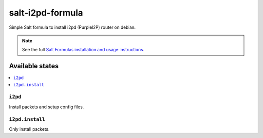 =================
salt-i2pd-formula
=================

Simple Salt formula to install i2pd (PurpleI2P) router on debian.

.. note::

    See the full `Salt Formulas installation and usage instructions
    <http://docs.saltstack.com/topics/development/conventions/formulas.html>`_.

Available states
================

.. contents::
    :local:

``i2pd``
-----------------------

Install packets and setup config files.

``i2pd.install``
-------------------------------

Only install packets.


